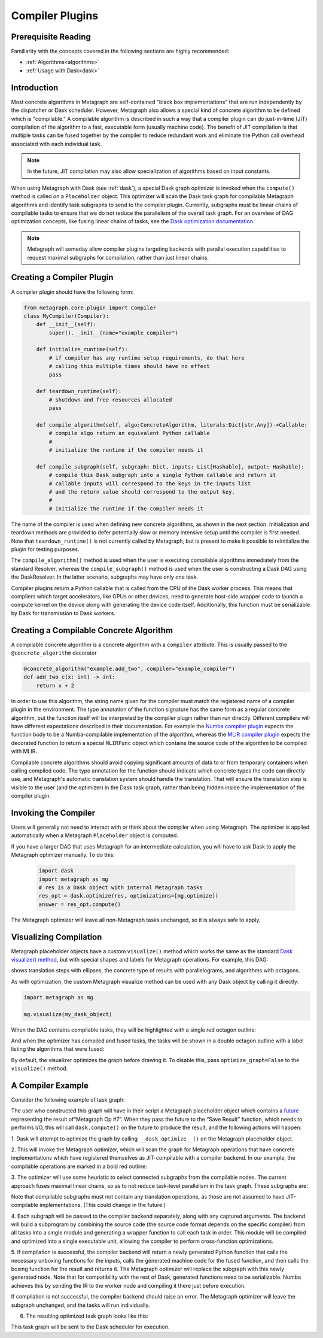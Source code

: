 .. _compiler_plugins:

Compiler Plugins
================

Prerequisite Reading
--------------------

Familiarity with the concepts covered in the following sections are highly recommended:

* :ref:`Algorithms<algorithms>`
* :ref:`Usage with Dask<dask>`

Introduction
------------

Most concrete algorithms in Metagraph are self-contained "black box
implementations" that are run independently by the dispatcher or Dask
scheduler.  However, Metagraph also allows a special kind of concrete
algorithm to be defined which is "compilable."  A compilable algorithm is
described in such a way that a compiler plugin can do just-in-time (JIT)
compilation of the algorithm to a fast, executable form (usually machine
code).  The benefit of JIT compilation is that multiple tasks can be fused
together by the compiler to reduce redundant work and eliminate the Python
call overhead associated with each individual task.

.. note::

    In the future, JIT compilation may also allow specialization of algorithms
    based on input constants.

When using Metagraph with Dask (see :ref:`dask`), a special Dask graph
optimizer is invoked when the ``compute()`` method is called on a
``Placeholder`` object.  This optimizer will scan the Dask task graph for
compilable Metagraph algorithms and identify task subgraphs to send to the
compiler plugin.  Currently, subgraphs must be linear chains of compilable
tasks to ensure that we do not reduce the parallelism of the overall task
graph.  For an overview of DAG optimization concepts, like fusing linear
chains of tasks, see the `Dask optimization documentation`_.

.. _Dask optimization documentation: https://docs.dask.org/en/latest/optimize.html

.. note::

    Metagraph will someday allow compiler plugins targeting backends with
    parallel execution capabilities to request maximal subgraphs for
    compilation, rather than just linear chains.


Creating a Compiler Plugin
--------------------------

A compiler plugin should have the following form:

.. code-block:: python

    from metagraph.core.plugin import Compiler
    class MyCompiler(Compiler):
        def __init__(self):
            super().__init__(name="example_compiler")

        def initialize_runtime(self):
            # if compiler has any runtime setup requirements, do that here
            # calling this multiple times should have no effect
            pass

        def teardown_runtime(self):
            # shutdown and free resources allocated
            pass

        def compile_algorithm(self, algo:ConcreteAlgorithm, literals:Dict[str,Any])->Callable:
            # compile algo return an equivalent Python callable
            #
            # initialize the runtime if the compiler needs it

        def compile_subgraph(self, subgraph: Dict, inputs: List[Hashable], output: Hashable):
            # compile this Dask subgraph into a single Python callable and return it
            # callable inputs will correspond to the keys in the inputs list
            # and the return value should correspond to the output key.
            #
            # initialize the runtime if the compiler needs it

The name of the compiler is used when defining new concrete algorithms, as
shown in the next section.  Initialization and teardown methods are provided
to defer potentially slow or memory intensive setup until the compiler is
first needed.  Note that ``teardown_runtime()`` is not currently called by
Metagraph, but is present to make it possible to reinitialize the plugin for
testing purposes.

The ``compile_algorithm()`` method is used when the user is executing
compilable algorithms immediately from the standard Resolver, whereas the
``compile_subgraph()`` method is used when the user is constructing a Dask DAG
using the DaskResolver.  In the latter scenario, subgraphs may have only one
task.

Compiler plugins return a Python callable that is called from the CPU of the
Dask worker process.  This means that compilers which target accelerators,
like GPUs or other devices, need to generate host-side wrapper code to launch
a compute kernel on the device along with generating the device code itself.
Additionally, this function must be serializable by Dask for transmission to
Dask workers.

Creating a Compilable Concrete Algorithm
----------------------------------------

A compilable concrete algorithm is a concrete algorithm with a ``compiler``
attribute.  This is usually passed to the ``@concrete_algorithm`` decorator

.. code-block:: python

    @concrete_algorithm("example.add_two", compiler="example_compiler")
    def add_two_c(x: int) -> int:
        return x + 2

In order to use this algorithm, the string name given for the compiler must
match the registered name of a compiler plugin in the environment.  The type
annotation of the function signature has the same form as a regular concrete
algorithm, but the function itself will be interpreted by the compiler plugin
rather than run directly.  Different compilers will have different
expectations described in their documentation.  For example the `Numba
compiler plugin`_ expects the function body to be a Numba-compilable
implementation of the algorithm, whereas the `MLIR compiler plugin`_ expects
the decorated function to return a special ``MLIRFunc`` object which contains
the source code of the algorithm to be compiled with MLIR.

.. _Numba compiler plugin: https://metagraph-numba.readthedocs.io
.. _MLIR compiler plugin: https://metagraph-mlir.readthedocs.io

Compilable concrete algorithms should avoid copying significant amounts of
data to or from temporary containers when calling compiled code.  The type
annotation for the function should indicate which concrete types the code can
directly use, and Metagraph's automatic translation system should handle the
translation.  That will ensure the translation step is visible to the user
(and the optimizer) in the Dask task graph, rather than being hidden inside
the implementation of the compiler plugin.


Invoking the Compiler
---------------------

Users will generally not need to interact with or think about the compiler
when using Metagraph.  The optimizer is applied automatically when a Metagraph
``Placeholder`` object is computed.  

If you have a larger DAG that uses Metagraph for an intermediate calculation,
you will have to ask Dask to apply the Metagraph optimizer manually.  To do this:

 .. code-block:: python

    import dask
    import metagraph as mg
    # res is a Dask object with internal Metagraph tasks
    res_opt = dask.optimize(res, optimizations=[mg.optimize])
    answer = res_opt.compute()

The Metagraph optimizer will leave all non-Metagraph tasks unchanged, so it is
always safe to apply.


Visualizing Compilation
-----------------------

Metagraph placeholder objects have a custom ``visualize()`` method which works
the same as the standard `Dask visualize() method`_, but with special shapes
and labels for Metagraph operations.  For example, this DAG:

.. image:: visualize.png

shows translation steps with ellipses, the concrete type of results with
parallelograms, and algorithms with octagons.

As with optimization, the custom Metagraph visualize method can be used with
any Dask object by calling it directly:

.. code-block:: python

    import metagraph as mg

    mg.visualize(my_dask_object)

When the DAG contains compilable tasks, they will be highlighted with a single
red octagon outline:

.. image:: vis_unopt.png

And when the optimizer has compiled and fused tasks, the tasks will be shown
in a double octagon outline with a label listing the algorithms that were fused:

.. image:: vis_opt.png

By default, the visualizer optimizes the graph before drawing it.  To disable
this, pass ``optimize_graph=False`` to the ``visualize()`` method.

.. _dask visualize() method: https://docs.dask.org/en/latest/graphviz.html


A Compiler Example
------------------

Consider the following example of task graph:

.. image:: dag_orig.png

The user who constructed this graph will have in their script a Metagraph
placeholder object which contains a `future
<https://en.wikipedia.org/wiki/Futures_and_promises>`_ representing the result
of“Metagraph Op #7”.  When they pass the future to the “Save Result” function,
which needs to performs I/O, this will call ``dask.compute()`` on the future
to produce the result, and the following actions will happen:

1. Dask will attempt to optimize the graph by calling ``__dask_optimize__()``
on the Metagraph placeholder object.

2. This will invoke the Metagraph optimizer, which will scan the graph for
Metagraph operations that have concrete implementations which have registered
themselves as JIT-compilable with a compiler backend. In our example, the
compilable operations are marked in a bold red outline:

.. image:: dag_compile_highlight.png

3. The optimizer will use some heuristic to select connected subgraphs from
the compilable nodes.  The current approach fuses maximal linear chains, so as
to not reduce task-level parallelism in the task graph.  These subgraphs are:

.. image:: dag_compile_subgraphs.png

Note that compilable subgraphs must not contain any translation operations, as
those are not assumed to have JIT-compilable implementations.  (This could
change in the future.)

4. Each subgraph will be passed to the compiler backend separately, along with
any captured arguments.  The backend will build a subprogram by combining the
source code (the source code format depends on the specific compiler) from all
tasks into a single module and generating a wrapper function to call each task
in order.  This module will be compiled and optimized into a single executable
unit, allowing the compiler to perform cross-function optimizations.

5. If compilation is successful, the compiler backend will return a newly
generated Python function that calls the necessary unboxing functions for the
inputs, calls the generated machine code for the fused function, and then
calls the boxing function for the result and returns it.  The Metagraph
optimizer will replace the subgraph with this newly generated node.  Note that
for compatibility with the rest of Dask, generated functions need to be
serializable.  Numba achieves this by sending the IR to the worker node and
compiling it there just before execution.

If compilation is not successful, the compiler backend should raise an error.
The Metagraph optimizer will leave the subgraph unchanged, and the tasks will
run individually.

6. The resulting optimized task graph looks like this:

.. image:: dag_compile_optimized.png

This task graph will be sent to the Dask scheduler for execution.
